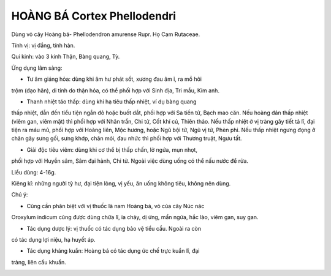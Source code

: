 .. _plants_hoang_ba:

HOÀNG BÁ Cortex Phellodendri
############################

Dùng vỏ cây Hoàng bá- Phellodendron amurense Rupr. Họ Cam Rutaceae.

Tính vị: vị đắng, tính hàn.

Qui kinh: vào 3 kinh Thận, Bàng quang, Tỳ.

Ứng dụng lâm sàng:

- Tư âm giáng hỏa: dùng khi âm hư phát sốt, xương đau âm ỉ, ra mồ hôi
trộm (đạo hãn), di tinh do thận hỏa, có thể phối hợp với Sinh địa, Tri
mẫu, Kim anh.

- Thanh nhiệt táo thấp: dùng khi hạ tiêu thấp nhiệt, ví dụ bàng quang
thấp nhiệt, dẫn đến tiểu tiện ngắn đỏ hoặc buốt dắt, phối hợp với Sa
tiền tử, Bạch mao căn. Nếu hoàng đản thấp nhiệt (viêm gan, viêm mật) thì
phối hợp với Nhân trần, Chi tử, Cốt khí củ, Thiên thảo. Nếu thấp nhiệt ở
vị tràng gây tiết tả lî, đại tiện ra máu mủ, phối hợp với Hoàng liên,
Mộc hương, hoặc Ngũ bội tử, Ngũ vị tử, Phèn phi. Nếu thấp nhiệt ngưng
đọng ở chân gây sưng gối, sưng khớp, chân mỏi, đau nhức thì phối hợp với
Thương truật, Ngưu tất.

- Giải độc tiêu viêm: dùng khi cơ thể bị thấp chấn, lở ngứa, mụn nhọt,
phối hợp với Huyền sâm, Sâm đại hành, Chi tử. Ngoài việc dùng uống có
thể nấu nước để rửa.

Liều dùng: 4-16g.

Kiêng kî: những người tỳ hư, đại tiện lỏng, vị yếu, ăn uống không tiêu,
không nên dùng.

Chú ý:

- Cũng cần phân biệt với vị thuốc là nam Hoàng bá, vỏ của cây Núc nác
Oroxylum indicum cũng được dùng chữa lî, ỉa chảy, dị ứng, mẩn ngứa, hắc
lào, viêm gan, suy gan.

- Tác dụng dược lý: vị thuốc có tác dụng bảo vệ tiểu cầu. Ngoài ra còn
có tác dụng lợi niệu, hạ huyết áp.

- Tác dụng kháng kuẩn: Hoàng bá có tác dụng ức chế trực kuẩn lî, đại
tràng, liên cầu khuẩn.

..  image:: HOANGBA.JPG
   :width: 50px
   :height: 50px
   :target: HOANGBA_.HTM
